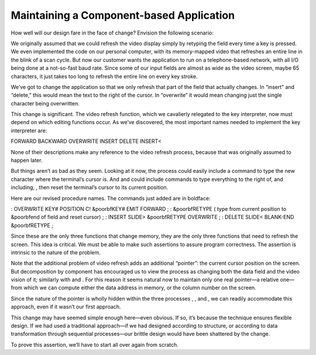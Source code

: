 Maintaining a Component-based Application
=========================================

How well will our design fare in the face of change? Envision the
following scenario:

We originally assumed that we could refresh the video display simply by
retyping the field every time a key is pressed. We even implemented the
code on our personal computer, with its memory-mapped video that
refreshes an entire line in the blink of a scan cycle. But now our
customer wants the application to run on a telephone-based network, with
all I/O being done at a not-so-fast baud rate. Since some of our input
fields are almost as wide as the video screen, maybe 65 characters, it
just takes too long to refresh the entire line on every key stroke.

We’ve got to change the application so that we only refresh that part of
the field that actually changes. In “insert” and “delete,” this would
mean the text to the right of the cursor. In “overwrite” it would mean
changing just the single character being overwritten.

This change is significant. The video refresh function, which we
cavalierly relegated to the key interpreter, now must depend on which
editing functions occur. As we’ve discovered, the most important names
needed to implement the key interpreter are:

FORWARD BACKWARD OVERWRITE INSERT DELETE INSERT<

None of their descriptions make any reference to the video refresh
process, because that was originally assumed to happen later.

But things aren’t as bad as they seem. Looking at it now, the process
could easily include a command to type the new character where the
terminal’s cursor is. And and could include commands to type everything
to the right of, and including, , then reset the terminal’s cursor to
its current position.

Here are our revised procedure names. The commands just added are in
boldface:

: OVERWRITE KEY# POSITION C! &poorbfKEY# EMIT FORWARD ; : &poorbfRETYPE
( type from current position to &poorbfend of field and reset cursor) ;
: INSERT SLIDE> &poorbfRETYPE OVERWRITE ; : DELETE SLIDE< BLANK-END
&poorbfRETYPE ;

Since these are the only three functions that change memory, they are
the only three functions that need to refresh the screen. This idea is
critical. We must be able to make such assertions to assure program
correctness. The assertion is intrinsic to the nature of the problem.

Note that the additional problem of video refresh adds an additional
“pointer”: the current cursor position on the screen. But decomposition
by component has encouraged us to view the process as changing both the
data field and the video vision of it; similarly with and . For this
reason it seems natural now to maintain only one real pointer—a relative
one—from which we can compute either the data address in memory, or the
column number on the screen.

Since the nature of the pointer is wholly hidden within the three
processes , , and , we can readily accommodate this approach, even if it
wasn’t our first approach.

This change may have seemed simple enough here—even obvious. If so, it’s
because the technique ensures flexible design. If we had used a
traditional approach—if we had designed according to structure, or
according to data transformation through sequential processes—our
brittle design would have been shattered by the change.

To prove this assertion, we’ll have to start all over again from
scratch.
